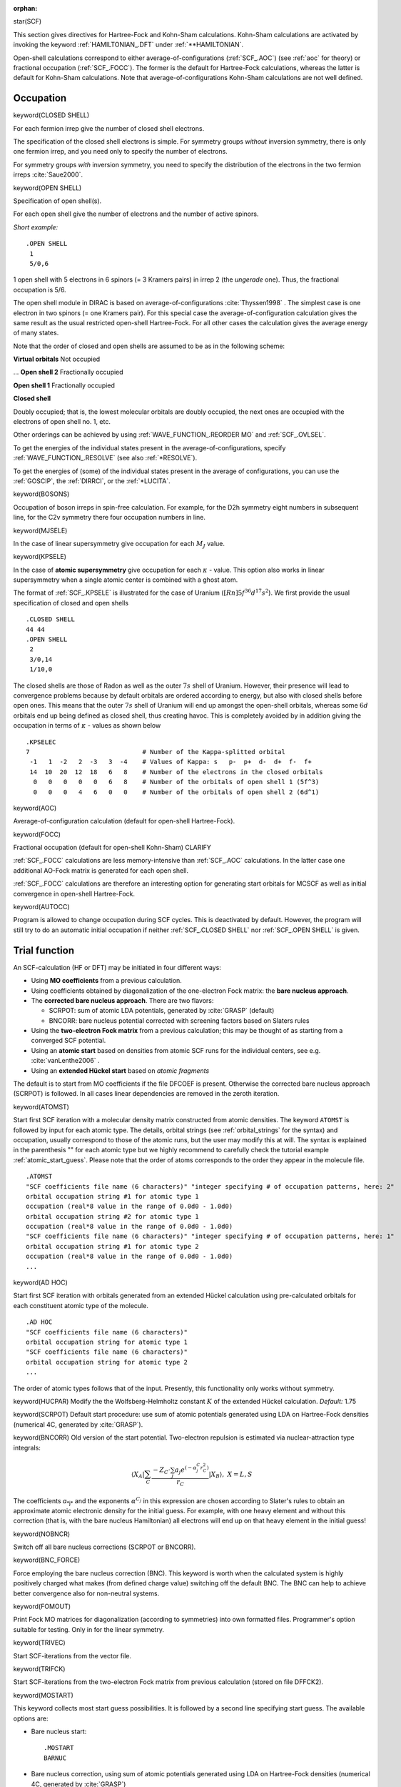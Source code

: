 :orphan:
 

star(SCF)

This section gives directives for Hartree-Fock and Kohn-Sham calculations.
Kohn-Sham calculations are activated by invoking the keyword
:ref:`HAMILTONIAN_.DFT` under :ref:`**HAMILTONIAN`.

Open-shell calculations correspond to either
average-of-configurations (:ref:`SCF_.AOC`) (see :ref:`aoc` for theory) or fractional occupation (:ref:`SCF_.FOCC`).
The former is the default for
Hartree-Fock calculations, whereas the latter is default for
Kohn-Sham calculations. Note that average-of-configurations
Kohn-Sham calculations are not well defined.

Occupation
==========

keyword(CLOSED SHELL)

For each fermion irrep give the number of closed shell electrons.

The specification of the closed shell electrons is simple. For
symmetry groups *without* inversion symmetry, there is only one
fermion irrep, and you need only to specify the number of
electrons.

For symmetry groups *with* inversion symmetry, you need to specify
the distribution of the electrons in the two fermion irreps :cite:`Saue2000`.

keyword(OPEN SHELL)

Specification of open shell(s).

For each open shell give the number of electrons and the number of
active spinors.

*Short example:*

::

    .OPEN SHELL
     1
     5/0,6

1 open shell with 5 electrons in 6 spinors (= 3 Kramers pairs) in
irrep 2 (the *ungerade* one). Thus, the fractional occupation is 5/6.

The open shell module in DIRAC is based on
average-of-configurations :cite:`Thyssen1998` .
The simplest case is one electron in two spinors (= one Kramers
pair). For this special case the average-of-configuration
calculation gives the same result as the usual restricted
open-shell Hartree-Fock. For all other cases the calculation gives
the average energy of many states.

Note that the order of closed and open shells are assumed to be as
in the following scheme:

**Virtual orbitals**
Not occupied

...
**Open shell 2**
Fractionally occupied

**Open shell 1**
Fractionally occupied

**Closed shell**

Doubly occupied;
that is, the lowest molecular orbitals are doubly occupied, the
next ones are occupied with the electrons of open shell no. 1,
etc.

Other orderings can be achieved by using :ref:`WAVE_FUNCTION_.REORDER MO`
and :ref:`SCF_.OVLSEL`.

To get the energies of the individual states present in the
average-of-configurations, specify :ref:`WAVE_FUNCTION_.RESOLVE` (see also
:ref:`*RESOLVE`).

To get the energies of (some) of the individual states present in
the average of configurations, you can use the
:ref:`GOSCIP`, the :ref:`DIRRCI`, or the :ref:`*LUCITA`.

keyword(BOSONS)

Occupation of boson irreps in spin-free calculation. For example,
for the D2h symmetry eight numbers in subsequent line, for the C2v
symmetry there four occupation numbers in line.

keyword(MJSELE)

In the case of linear supersymmetry give occupation for each :math:`M_J` value.

keyword(KPSELE)

In the case of **atomic supersymmetry** give occupation for each :math:`\kappa` - value.
This option also works in linear supersymmetry when a single atomic center is combined with a ghost atom.

The format of :ref:`SCF_.KPSELE` is illustrated for the case of Uranium (:math:`[Rn]5f^36d^17s^2`). We first provide the
usual specification of closed and open shells

::

  .CLOSED SHELL
  44 44
  .OPEN SHELL
   2
   3/0,14
   1/10,0

The closed shells are those of Radon as well as the outer :math:`7s` shell of Uranium. However, their presence will
lead to convergence problems because by default orbitals are ordered according to energy, but also with closed shells
before open ones. This means that the outer :math:`7s` shell of Uranium will end up amongst the open-shell orbitals, whereas
some :math:`6d` orbitals end up being defined as closed shell, thus creating havoc. This is completely avoided by in addition
giving the occupation in terms of :math:`\kappa` - values as shown below

::
   
   .KPSELEC
   7                              # Number of the Kappa-splitted orbital
    -1   1  -2   2  -3   3  -4    # Values of Kappa: s   p-  p+  d-  d+  f-  f+
    14  10  20  12  18   6   8    # Number of the electrons in the closed orbitals
     0   0   0   0   0   6   8    # Number of the orbitals of open shell 1 (5f^3)
     0   0   0   4   6   0   0    # Number of the orbitals of open shell 2 (6d^1)

   
keyword(AOC)

Average-of-configuration calculation (default for open-shell
Hartree-Fock).

keyword(FOCC)

Fractional occupation (default for open-shell
Kohn-Sham) CLARIFY

:ref:`SCF_.FOCC` calculations are less memory-intensive than
:ref:`SCF_.AOC` calculations. In the latter case one additional
AO-Fock matrix is generated for each open shell.

:ref:`SCF_.FOCC` calculations are therefore an interesting option
for generating start orbitals for MCSCF as well as initial
convergence in open-shell Hartree-Fock.

keyword(AUTOCC)

Program is allowed to change occupation during SCF cycles. This is
deactivated by default. However, the program will still try to do
an automatic initial occupation if neither
:ref:`SCF_.CLOSED SHELL` nor :ref:`SCF_.OPEN SHELL` is given.

Trial function
==============

An SCF-calculation (HF or DFT) may be initiated in four different
ways:


-  Using **MO coefficients** from a previous calculation.
-  Using coefficients obtained by diagonalization of the
   one-electron Fock matrix: the **bare nucleus approach**.
-  The **corrected bare nucleus approach**. There are two flavors:

   - SCRPOT: sum of atomic LDA potentials, generated by :cite:`GRASP` (default)
   - BNCORR: bare nucleus potential corrected with screening factors based on Slaters rules

-  Using the **two-electron Fock matrix** from a previous
   calculation; this may be thought of as starting from a converged
   SCF potential.
-  Using an **atomic start** based on densities from atomic SCF runs for the individual centers, see e.g. :cite:`vanLenthe2006` .
-  Using an **extended Hückel start** based on *atomic fragments*

The default is to start from MO coefficients if the file DFCOEF is
present. Otherwise the corrected bare nucleus approach (SCRPOT) is followed.
In all cases linear dependencies are removed in the zeroth
iteration.

keyword(ATOMST)

Start first SCF iteration with a molecular density matrix constructed from
atomic densities.  The keyword ``ATOMST`` is followed by input for each atomic
type. The details, orbital strings (see :ref:`orbital_strings` for the syntax)
and occupation, usually correspond to those of the atomic runs, but the user
may modify this at will.  The syntax is explained in the parenthesis "" for
each atomic type but we highly recommend to carefully check the tutorial
example :ref:`atomic_start_guess`. Please note that the order of atoms
corresponds to the order they appear in the molecule file.

::

  .ATOMST
  "SCF coefficients file name (6 characters)" "integer specifying # of occupation patterns, here: 2"
  orbital occupation string #1 for atomic type 1
  occupation (real*8 value in the range of 0.0d0 - 1.0d0)
  orbital occupation string #2 for atomic type 1
  occupation (real*8 value in the range of 0.0d0 - 1.0d0)
  "SCF coefficients file name (6 characters)" "integer specifying # of occupation patterns, here: 1"
  orbital occupation string #1 for atomic type 2
  occupation (real*8 value in the range of 0.0d0 - 1.0d0)
  ...

keyword(AD HOC)

Start first SCF iteration with orbitals generated from an extended Hückel calculation using pre-calculated orbitals 
for each constituent atomic type of the molecule. 

::

   .AD HOC
   "SCF coefficients file name (6 characters)" 
   orbital occupation string for atomic type 1
   "SCF coefficients file name (6 characters)" 
   orbital occupation string for atomic type 2
   ...

The order of atomic types follows that of the input. Presently, this functionality only works without symmetry.

keyword(HUCPAR)
Modify the the Wolfsberg-Helmholtz constant :math:`K` of the extended Hückel calculation.
*Default:* 1.75

keyword(SCRPOT)
Default start procedure: use sum of atomic potentials generated using LDA on Hartree-Fock
densities (numerical 4C, generated by :cite:`GRASP`).

keyword(BNCORR)
Old version of the start potential.
Two-electron repulsion is estimated via nuclear-attraction type integrals:

.. math::

 \langle X_{A} \vert \sum_{C} \frac{-Z_{C} \cdot \sum_j a_j e^{(-\alpha^C_j r_{C}^{2})}}{r_{C}} \vert X_{B} \rangle, \ \ \ X = L,S

The coefficients *a*\ :sub:`*j*`\  and the exponents :math:`\alpha^{C_j}`
in this expression are chosen according to Slater's rules to obtain
an approximate atomic electronic density for the initial guess. For
example, with one heavy element and without this correction (that
is, with the bare nucleus Hamiltonian) all electrons will end up on
that heavy element in the initial guess!

keyword(NOBNCR)

Switch off all bare nucleus corrections (SCRPOT or BNCORR).

keyword(BNC_FORCE)

Force employing the bare nucleus correction (BNC). This keyword is worth when the calculated system
is highly positively charged what makes (from defined charge value) switching off the default BNC.
The BNC can help to achieve better convergence also for non-neutral systems.

keyword(FOMOUT)

Print Fock MO matrices for diagonalization (according to symmetries) into own formatted files. 
Programmer's option suitable for testing. Only in for the linear symmetry.

keyword(TRIVEC)

Start SCF-iterations from the vector file.

keyword(TRIFCK)

Start SCF-iterations from the two-electron Fock matrix from
previous calculation (stored on file DFFCK2).

keyword(MOSTART)

This keyword collects most start guess possibilities. It is followed by a second line specifying start guess. The available options are:

- Bare nucleus start::

    .MOSTART
    BARNUC

- Bare nucleus correction, using sum of atomic potentials generated using LDA on Hartree-Fock densities (numerical 4C, generated by :cite:`GRASP`) ::

    .MOSTART
    SCRPOT

- Bare nucleus potential corrected with screening factors based on Slater's rules ::

    .MOSTART
    BNCORR

- Start SCF-iterations from the vector file DFCOEF ::

    .MOSTART
    TRIVEC

- Start SCF-iterations from the two-electron Fock matrix from previous calculation (stored on file DFFCK2) ::

    .MOSTART
    TRIFCK


Convergence criteria
====================

Three different criteria for convergence may be chosen:


-  The norm of the DIIS error vector
   :math:`\mathbf{e} = [\mathbf{F}, \mathbf{D}]` (in MO basis). This
   corresponds to the norm of the electronic gradient and is the
   recommended convergence criterion. When you are only interested in
   the energy :ref:`SCF_.EVCCNV` = 1.0D-5 is usually sufficient.
   For properties and correlated methods you should converge to
   :ref:`SCF_.EVCCNV` = 1.0D-9. Large negative energy eigenvalues
   lead to a loss of precision that might lead to convergence
   problems. Remember also that a too loose screening threshold (too
   many integrals neglected) will hinder convergence. You should
   modify
   :ref:`TWOINT_.SCREEN` under
   :ref:`*TWOINT` if you
   modify :ref:`SCF_.EVCCNV` or one of the other two convergence
   criteria.
-  The difference in total energy between two consecutive
   iterations.
-  The largest absolute difference in the total Fock matrix between
   two consecutive iterations.

The change in total energy is approximately the square of the
largest element in the error vector or the largest change in the
Fock matrix. The default is convergence on electronic gradient with
1.0D-6 as threshold. Alternatively, the iterations will stop at the
maximum number of iterations.

Sometimes it may happen that the specified convergence criterion is
too tight for the given basis set and/or other input parameters. In
this case one needs to decide whether one should proceed with
post-HF steps (like correlation calculations) or not. The program
decides this by looking at a secondary convergence criterion that
gives the *allowed* convergence. This value is by default the same
as first or *desired* convergence criterion but can be made lower
to make sure that a calculation does not abort when the convergence
is slightly above threshold.

For more detailed help see SCF help on convergence troubleshooting  and related pages.

keyword(MAXITR)

Maximum number of SCF iterations.

*Default:*

::

    .MAXITR
     50

When restarting SCF itrations from previous molecular orbitals file
(DFCMO or formatted DFPCMO), we recommend to decrease maximum
number of iterations together with readjusting desired and allowed
convergence thresholds. By properly set desired and allowed
thresholds one can have exact number of iterations specified by
*.MAXITR*.

keyword(EVCCNV)

Converge on error vector (electronic gradient).

*2 (real) Arguments:*

::

    .EVCCNV
     desired threshold allowed threshold

keyword(ERGCNV)

Threshold for convergence on total energy.

*2 (real) Arguments:*

::

    .ERGCNV
     desired threshold allowed threshold

keyword(FCKCNV)

Converge on largest absolute change in Fock matrix.

*2 (real) Arguments:*

::

    .FCKCNV
     desired threshold allowed threshold

Note that the *allowed* threshold may be omitted. It is then made
equal to the *desired* threshold.

Convergence acceleration
========================

It is imperative to keep the number of SCF iterations at a minimum.
This may be achieved by convergence acceleration schemes:


-  **Damping:** The simplest scheme is damping of the Fock matrix
   that may remove oscillations. In :math:`n + 1` iteration the Fock matrix
   to be diagonalized is:
   :math:`\mathbf{F}\' = (1-c) \mathbf{F}_{n+1} + c \mathbf{F}_n`,
   where :math:`c` is the damping factor.

-  **DIIS:** Direct inversion of iterative subspaces, Refs. :cite:`Pulay1980` , :cite:`Pulay1982` , :cite:`Hamilton1986`,
   may be thought of as generalized damping involving Fock matrices from many iterations.
   Damping factors are obtained by solving a simple matrix equation
   involving the B-matrix constructed from error vectors (approximate
   gradients). Linear dependent columns in the B-matrix is removed.

In DIRAC DIIS takes precedence over damping.

keyword(DIISTH)

Change the default convergence threshold for initiation of DIIS,
based on largest element of error vector.

*Default:*

::

    .DIISTH
     a very large number

keyword(MXDIIS)

Maximum dimension of B-matrix in the DIIS module.

*Default:*

::

    .MXDIIS
     10

keyword(DIISMO)

Activate DIIS in orthogonal basis (MO) with the error vector as
described above.

keyword(DIISAO)

Activate
`DALTON <http://www.kjemi.uio.no/software/dalton/dalton.html>`_-like
DIIS using AO-basis. The error vector is

.. math::

 {\mathbf{e}}={\mathbf{f}}-{\mathbf{f}}^{\dagger} 

where the term :math:`\mathbf{f}` is given by

.. math::

   \mathbf{f}=\mathbf{C}^{\dagger}\cdot\mathbf{S}_{AO}\cdot \left[ \mathbf{D}^{C}_{AO}\cdot\mathbf{F}^{D}_{AO}+\sum_{O\in\mathcal{O}}f_{O}\cdot\mathbf{D}^{O}_{{AO}}\cdot ( \mathbf{F}^{D}_{{AO}}+(a_{O}-1)\mathbf{Q}^{V,O}_{{AO}} ) \right] \mathbf{C}

keyword(NODIIS)

Do not perform DIIS. The default is to activate
:ref:`SCF_.DIISMO` for closed-shell calculations, and to
activate :ref:`SCF_.DIISAO` for average-of-configurations
calculations.

keyword(DAMPFC)

Change the default damping factor.

*Default:*

::

    .DAMPFC
     0.25

keyword(NODAMP)

Do not perform damping of the Fock matrix. Damping is activated by
default, but DIIS takes precedence. In case all columns in the
B-matrix is removed by linear dependency, damping is activated.

Level shifts
============

keyword(LSHIFT)

Activate level shift (for virtual orbitals). Followed by a real
argument (level shift).

keyword(OLEVEL)

Activate level shift (for open-shell orbitals). Followed by a real
argument (level shift), one line for each open shell {Please give
example}.

keyword(OPENFACTOR)

Change the default factor on an open-shell diagonal contribution to the Fock matrix (see :ref:`aoc` for theory). A factor of one corresponds to a Koopmans interpretation of the orbital energies. However, experience shows convergence can be improved by tuning this factor. DIRAC therefore presently employs a default factor of 1/2.

*Default:*

::

    .OPENFAC
     0.5

2nd-order optimization
======================

keyword(2NDOPT)

The default SCF of DIRAC uses only gradient information. By adding this keyword 2nd-order optimization, 
using both gradient and Hessian information, is activated in case the regular SCF does not converge.
This scheme is computationally more expensive and so far only available for closed-shell Hartree-Fock.


State selection
===============

Convergence can be improved by selection of vectors based on
overlap with vectors from a previous iteration. This method may
also be used for convergence to some excited state.

If dynamic overlap selection is used, the vector set from the
previous iteration is used as the criterion. For the first
iteration either restart vectors or vectors generated by the bare
nucleus approach (not*recommended) are used.*

If :ref:`SCF_.NODYNSEL` is given, either the restart vectors
or the bare nucleus vectors are used, i.e. the overlap selection
vectors are *not* updated in each iteration. Please note, that
overlap selection based on vectors from the bare nucleus approach
is not recommended.

Overlap selection is very useful together with
:ref:`WAVE_FUNCTION_.REORDER MO`.
This will reshuffle the vectors within the restart coefficients.

Example: First one might do a open shell calculation on Boron, this
would give the *P*\ :sub:`1 / 2`\  state. But if we restart on the
*P*\ :sub:`1 / 2`\  coefficients, interchange the
*p*\ :sub:`1 / 2`\  with the *p*\ :sub:`3 / 2`\  orbitals, and
request overlap selection, we can converge to the
*P*\ :sub:`3 / 2`\  state.

There also exists a keyword for reordering the converged SCF
orbitals. This is useful for reordering the orbitals for the
4-index transformation and subsequent correlation calculations
(CCSD, CI etc.) (see :ref:`WAVE_FUNCTION_.POST SCF REORDER MO`).

keyword(OVLSEL)

Activate dynamic overlap selection. The default is no overlap
selection.

keyword(NODYNSEL)

No dynamic update of overlap selection vectors. The default is
dynamic update.

 .. note:: Overlap selection is nowadays marketed hard as MOM (Maximum Orbital Method, see :cite:`Gilbert_JPCA2008`), but this method has been included in DIRAC for at least two decades and goes back to the pioneering work of `Paul Bagus <http://cascam.unt.edu/people/psbagus.htm>`_ It was used in :cite:`Bagus_JCP1971`, but not reported explicitly. However, it is for instance documented in the `1975 manual of the ALCHEMY program <http://k-sek01.t-komazawa.ac.jp/msekiya/alchemy/scfm.pdf>`_ (On pdf page 15 you find a description of keyword MOORDR using a "maximum overlap criterion").


Iteration speedup
=================

The total run time may be reduced significantly by reducing the
number of integrals to be processed in each iteration:


-  **Screening on integrals:** Thresholds may be set to eliminate
   integrals below the threshold value, see :cite:`Saue1997`.
   . The threshold for LL
   integrals is set in the basis file, but this threshold may be
   adjusted for SL and SS integrals by threshold factors set in the
   :ref:`\*\*INTEGRALS` section.

-  **Screening on density:** In direct mode further reductions are
   obtained by screening on the density matrix as well, see Ref. :cite:`Saue1997`.
   This becomes even more
   effective if one employs *differential densities*, that is
   :math:`\Delta \mathbf{D} = \mathbf{D}_{n+1} - \alpha \cdot \mathbf{D}_n`.
   The default value for :math:`alpha` is
   :math:`\alpha=\frac{ \mathbf{D}_{n+1} \cdot \mathbf{D}_n }{ \mathbf{D}_{n}  \cdot \mathbf{D}_n }`
   which corresponds to a Gram-Schmidt orthogonalization. As SCF
   converges, :math:`alpha` goes towards 1, but  :math:`alpha` can also explicitly be set equal
   to 1 with :ref:`SCF_.FIXDIF`.


-  **Neglect of integrals:** The number of integrals to be
   processed may be reduced even further by adding SL and SS integrals
   only at an advanced stage in the SCF-iterations, as determined
   either by the number of iterations or by energy convergence. The
   latter takes precedence over the former.

keyword(NODSCF)

Do not perform SCF-iterations with differential density matrix.

*Default:* Use differential density matrix in direct SCF.

keyword(FIXDIF)

Set :math:`alpha` equal to 1.

keyword(CNVINT)

Set thresholds for convergence before adding SL and SS/GT integrals to
SCF-iterations. 

*2 (real) Arguments:*

::

    .CNVINT
     CNVINT(1) CNVINT(2)

keyword(ITRINT)

Set the number of iterations before adding SL and SS/GT integrals to
SCF-iterations.

*Default:*

::

    .ITRINT
     1 1

keyword(INTFLG)

Specify what two-electron integrals to include (see
:ref:`HAMILTONIAN_.INTFLG` under :ref:`**HAMILTONIAN`).

*Default:* :ref:`HAMILTONIAN_.INTFLG` from :ref:`**HAMILTONIAN`.

Output control
==============

keyword(PRINT)

General print level for the SCF method. For instance, value of 2
prints eignevalues during each iteration.

*Default:*

::

    .PRINT
     0

keyword(EIGPRI)

Controls the print-out of positive energy and negative energy
eigenvalues (1 = on; 0 = off).

*Default:* Only the positive energy eigenvalues are printed.

::

    .EIGPRI
     1 0

Eliminating/freezing orbitals
=============================

In studies of electronic structure it may be of interest to
eliminate or freeze certain orbitals. This option is furthermore
useful for convergence, in particular to excited electronic states.
A simple case is the thallium atom. The ground state
\ :sup:`2`\ *P*\ :sub:`1 / 2`\  has the electronic configuration
[Xe]|4f^{14}5d^{10}6s^{2}6p^1\_{1/2}|. The first excited state
\ :sup:`2`\ *P*\ :sub:`3 / 2`\  with the electronic configuration
[Xe]4f^{14}5d^{10}6s^{2}6p^1\_{3/2}| can easily be accessed by
first calculating the ground state, then eliminating the
6p^1\_{1/2}| from the ensuing calculation. In the final
calculation the excited state is relaxed using overlap selection.
The use of frozen orbitals is demonstrated in test/33.frozen: When
the geometry of the water molecule is optimized with the oxygen 1s
and 2s orbitals frozen, a bond angle of 96.242 degrees is found,
contrary to the 90 degrees one might have expected when s-p
hybridization is thus blocked :cite:`Kutzelnigg1984`.

The elimination of orbitals is achieved by projecting the selected
orbitals out of the transformation matrix to orthonormal basis. The
selected orbitals can be expressed either in the full molecular
basis or in the basis set of the chosen fragment. In the latter
case, the same set of fragment orbitals can in the case of atomic
fragments be used at different molecular geometries. One may even
perform a geometry optimization, but only using the numerical
gradient. When freezing orbitals the selected orbitals are first
eliminated from the transformation to orthonormal basis, but then
reintroduced in the backtransformation step. They will appear in
the output with zero orbital eigenvalues. Note that when freezing
orbitals the orbitals to be eliminated must be specified as well.
The frozen orbitals must be a subset of the eliminated orbitals.

Fragments are defined with respect to the list of
symmetry-independent atoms appearing in the DIRAC basis file:
Consider the water molecule in the full *C*\ :sub:`2*v*`\
symmetry. Then there are two fragments: the oxygen atom and the
H\ :sub:`2`\  moiety. However, with no symmetry there will be three
fragments: the oxygen atom and the two hydrogen atoms. At the
moment there are no orthonormalization of fragments on different
fragments and so in practice one should only use orbitals from one
fragment.

keyword(PROJECT)

Eliminate orbitals by projecting them out of the transformation
matrix to orthonormal basis.

*Arguments:* Number of fragments (NPRJREF).

Then for each fragment read name PRJFIL of the coefficient file
followed by the number of symmetry-independent nuclei in this
fragment followed by an
:ref:`orbital_strings` of
selected orbitals for each fermion irrep.

::

    DO J = 1,NPRJREF
      READ(LUCMD,'(A6)') PRJFIL(J)
      READ(LUCMD,'(I6)') NPRJNUC(J)
      READ(LUCMD,'(A72)') (VCPROJ(I,J),I=1,NFSYM)
    ENDDO

keyword(PRJTHR)

Smallest norm accepted when eliminating orbitals.

*Default:*

::

    .PRJTHR
     1.0D-10

keyword(OWNBAS)

Eliminated/frozen orbitals are given in the fragment basis. Note
that the list of fragments is assumed to follow the list of
symmetry independent nuclei in the DIRAC basis file.

keyword(FROZEN)

Freeze orbitals. This keyword must only be used in conjunction with the keyword
:ref:`SCF_.PROJECT`. The latter keyword eliminates selected orbitals from the
variational space. From the list of eliminated orbitals, the user can select those
that should be added to the coefficient array after diagonalization of the Fock matrix
in orthonormal basis. To do so, the user must, for each fermion irrep, give an :ref:`orbital_strings`
giving the position of the eliminated orbital in the coefficient array. If the value zero
is given, it means that this eliminated orbital is definitely out and not kept frozen.

